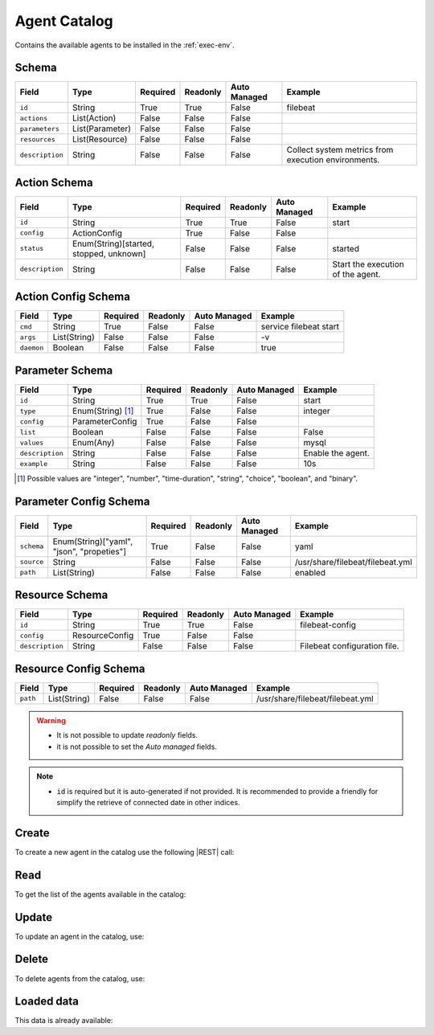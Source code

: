 .. _agent-catalog:

Agent Catalog
=============

Contains the available agents to be installed in the :ref:`exec-env`.


Schema
------

+-----------------+-----------------+----------+----------+--------------+-----------------------------------------------------+
| Field           | Type            | Required | Readonly | Auto Managed | Example                                             |
+=================+=================+==========+==========+==============+=====================================================+
| ``id``          | String          | True     | True     | False        | filebeat                                            |
+-----------------+-----------------+----------+----------+--------------+-----------------------------------------------------+
| ``actions``     | List(Action)    | False    | False    | False        |                                                     |
+-----------------+-----------------+----------+----------+--------------+-----------------------------------------------------+
| ``parameters``  | List(Parameter) | False    | False    | False        |                                                     |
+-----------------+-----------------+----------+----------+--------------+-----------------------------------------------------+
| ``resources``   | List(Resource)  | False    | False    | False        |                                                     |
+-----------------+-----------------+----------+----------+--------------+-----------------------------------------------------+
| ``description`` | String          | False    | False    | False        | Collect system metrics from execution environments. |
+-----------------+-----------------+----------+----------+--------------+-----------------------------------------------------+


Action Schema
-------------

+-----------------+-----------------------------------------+----------+----------+--------------+-----------------------------------+
| Field           | Type                                    | Required | Readonly | Auto Managed | Example                           |
+=================+=========================================+==========+==========+==============+===================================+
| ``id``          | String                                  | True     | True     | False        | start                             |
+-----------------+-----------------------------------------+----------+----------+--------------+-----------------------------------+
| ``config``      | ActionConfig                            | True     | False    | False        |                                   |
+-----------------+-----------------------------------------+----------+----------+--------------+-----------------------------------+
| ``status``      | Enum(String)[started, stopped, unknown] | False    | False    | False        | started                           |
+-----------------+-----------------------------------------+----------+----------+--------------+-----------------------------------+
| ``description`` | String                                  | False    | False    | False        | Start the execution of the agent. |
+-----------------+-----------------------------------------+----------+----------+--------------+-----------------------------------+


Action Config Schema
--------------------

+------------+--------------+----------+----------+--------------+------------------------+
| Field      | Type         | Required | Readonly | Auto Managed | Example                |
+============+==============+==========+==========+==============+========================+
| ``cmd``    | String       | True     | False    | False        | service filebeat start |
+------------+--------------+----------+----------+--------------+------------------------+
| ``args``   | List(String) | False    | False    | False        | -v                     |
+------------+--------------+----------+----------+--------------+------------------------+
| ``daemon`` | Boolean      | False    | False    | False        | true                   |
+------------+--------------+----------+----------+--------------+------------------------+


Parameter Schema
----------------

+-----------------+-------------------+----------+----------+--------------+-------------------+
| Field           | Type              | Required | Readonly | Auto Managed | Example           |
+=================+===================+==========+==========+==============+===================+
| ``id``          | String            | True     | True     | False        | start             |
+-----------------+-------------------+----------+----------+--------------+-------------------+
| ``type``        | Enum(String) [1]_ | True     | False    | False        | integer           |
+-----------------+-------------------+----------+----------+--------------+-------------------+
| ``config``      | ParameterConfig   | True     | False    | False        |                   |
+-----------------+-------------------+----------+----------+--------------+-------------------+
| ``list``        | Boolean           | False    | False    | False        | False             |
+-----------------+-------------------+----------+----------+--------------+-------------------+
| ``values``      | Enum(Any)         | False    | False    | False        | mysql             |
+-----------------+-------------------+----------+----------+--------------+-------------------+
| ``description`` | String            | False    | False    | False        | Enable the agent. |
+-----------------+-------------------+----------+----------+--------------+-------------------+
| ``example``     | String            | False    | False    | False        | 10s               |
+-----------------+-------------------+----------+----------+--------------+-------------------+

.. [1] Possible values are "integer", "number", "time-duration", "string", "choice", "boolean", and "binary".


Parameter Config Schema
-----------------------

+------------+-------------------------------------------+----------+----------+--------------+----------------------------------+
| Field      | Type                                      | Required | Readonly | Auto Managed | Example                          |
+============+===========================================+==========+==========+==============+==================================+
| ``schema`` | Enum(String)["yaml", "json", "propeties"] | True     | False    | False        | yaml                             |
+------------+-------------------------------------------+----------+----------+--------------+----------------------------------+
| ``source`` | String                                    | False    | False    | False        | /usr/share/filebeat/filebeat.yml |
+------------+-------------------------------------------+----------+----------+--------------+----------------------------------+
| ``path``   | List(String)                              | False    | False    | False        | enabled                          |
+------------+-------------------------------------------+----------+----------+--------------+----------------------------------+


Resource Schema
---------------

+-----------------+----------------+----------+----------+--------------+------------------------------+
| Field           | Type           | Required | Readonly | Auto Managed | Example                      |
+=================+================+==========+==========+==============+==============================+
| ``id``          | String         | True     | True     | False        | filebeat-config              |
+-----------------+----------------+----------+----------+--------------+------------------------------+
| ``config``      | ResourceConfig | True     | False    | False        |                              |
+-----------------+----------------+----------+----------+--------------+------------------------------+
| ``description`` | String         | False    | False    | False        | Filebeat configuration file. |
+-----------------+----------------+----------+----------+--------------+------------------------------+


Resource Config Schema
----------------------

+----------+--------------+----------+----------+--------------+-----------------------------------+
| Field    | Type         | Required | Readonly | Auto Managed | Example                           |
+==========+==============+==========+==========+==============+===================================+
| ``path`` | List(String) | False    | False    | False        | /usr/share/filebeat/filebeat.yml  |
+----------+--------------+----------+----------+--------------+-----------------------------------+

.. warning::

    - It is not possible to update *readonly* fields.
    - it is not possible to set the *Auto managed* fields.

.. note::

    - ``id`` is required but it is auto-generated if not provided.
      It is recommended to provide a friendly for simplify the retrieve of connected date in other indices.


Create
------

To create a new agent in the catalog use the following |REST| call:

.. http:post:: /catalog/agent/(string:id)

    with the request body in |JSON| format:

    .. sourcecode:: http

        POST /catalog/agent HTTP/1.1
        Host: cb-manager.example.com
        Content-Type: application/json

        {
            "id": "<agent-id>",
            "actions": [
                {
                    "id": "<action-id>",
                    "status": "<action-status>",
                    "config": {
                        "cmd": "<action-cmd>"
                    },
                    "description": "<action-human-readable-description>",
                    "example": "<action-example>"
                }
            ],
            "parameters": [
                {
                    "id": "<parameter-id>",
                    "type": "<parameter-type>",
                    "config": {
                        "schema": "<parameter-schema>",
                        "source": "<parameter-source>",
                        "path": [
                            "<parameter-path>"
                        ]
                    },
                    "description": "<parameter-human-readable-description>",
                    "example": "<parameter-example>",
                }
            ],
            "resources": [
                {
                    "id": "<resource-id>",
                    "config": {
                        "path": "<resource-path>"
                    },
                    "description": "<resource-human-readable-description>",
                    "example": "<resource-example>",
                }
            ]
        }

    :param id: optional agent id.

    :reqheader Authorization: JWT Authentication.
    :reqheader Content-Type: application/json

    :resheader Content-Type: application/json

    :status 201: Agents correctly created.
    :status 204: No content to create agents for the catalog based on the request.
    :status 400: Request not valid.
    :status 401: Authentication failed.
    :status 406: Request validation failed.
    :status 415: Media type not supported.
    :status 422: Not possible to create ore or more agents for the catalog based on the request.
    :status 500: Server not available to satisfy the request.

    Replace the data with the correct values, for example <agent-id> with ``nprobe``.

    .. note:

        It is possible to add additional data specific for this agent.

    If the creation is correctly executed the response is:

    .. sourcecode:: http

        HTTP/1.1 201 Created
        Content-Type: application/json

        [
            {
                "status": "Created",
                "code": 201,
                "error": false,
                "message": "Agent catalog with id=<agent-id> correctly created"
            }
        ]

    Otherwise, if, for example, an agent with the given ``id`` is already found in the catalog, this is the response:

    .. sourcecode:: http

        HTTP/1.1 406 Not Acceptable
        Content-Type: application/json

        [
            {
                "status": "Not Acceptable",
                "code": 406,
                "error": true,
                "message": "Id already found"
            }
        ]

    If some required data is missing (for example ``type`` of one ``parameter``), the response could be:

    .. sourcecode:: http

        HTTP/1.1 406 Not Acceptable
        Content-Type: application/json

        [
            {
                "status": "Not Acceptable",
                "code": 406,
                "error": true,
                "message": {
                    "parameter.type": "required"
                }
            }
        ]

Read
----

To get the list of the agents available in the catalog:

.. http:get:: /catalog/agent/(string: id)

    The response includes all the agents.

    It is possible to filter the results using the following request body:

    .. sourcecode:: http

        GET /catalog/agent HTTP/1.1
        Host: cb-manager.example.com
        Content-Type: application/json

        {
            "select": [ "parameters" ],
            "where": {
                "equals": {
                    "target:" "id",
                    "expr": "<agent-id>"
                }
            }
        }

    :param id: optional agent id from the catalog.

    :reqheader Authorization: JWT Authentication.
    :reqheader Content-Type: application/json

    :resheader Content-Type: application/json

    :status 200: List of agents from the catalog filtered by the query in the request body.
    :status 400: Request not valid.
    :status 401: Authentication failed.
    :status 404: Data based on the request query not found.
    :status 406: Request validation failed.
    :status 415: Media type not supported.
    :status 422: Not possible to get agents from the catalog with the request query.
    :status 500: Server not available to satisfy the request.

    In this way, it will be returned only the ``parameters`` of the agent in the catalog with ``id`` = "<agent-id>".


Update
------

To update an agent in the catalog, use:

.. http:put:: /catalog/agent/(string:id)

    .. sourcecode:: http

        PUT /catalog/agent HTTP/1.1
        Host: cb-manager.example.com
        Content-Type: application/json

        {
            "id": "<agent-id>",
            "parameters": [
                {
                    "id": "<parameter-id>",
                    "type": "<new-parameter-type>"
                }
            ],
            "actions": [
                {
                    "id": "<new-action-id>",
                    "config": {
                        "cmd": "<new-action-cmd>"
                    }
                }
            ]
        }

    :param id: optional agent id.

    :reqheader Authorization: JWT Authentication.
    :reqheader Content-Type: application/json

    :resheader Content-Type: application/json

    :status 200: All agents in the catalog correctly updated.
    :status 204: No content to update agents in the catalog based on the request.
    :status 304: Update for one or more agents in the catalog not necessary.
    :status 400: Request not valid.
    :status 401: Authentication failed.
    :status 406: Request validation failed.
    :status 415: Media type not supported.
    :status 422: Not possible to update one or more agents in the catalog based on the request.
    :status 500: Server not available to satisfy the request.

    This example

    1. updates the new ``type`` of the ``parameter`` with ``id`` = "<parameter-id>";
    2. adds a new action

    of the agent with ``id`` = "<agent-id>".

    .. note:

        Also during the update it is possible to add additional data (not related to actions or parameters) for the specific agent.

    A possible response is:

    .. sourcecode:: http

        HTTP/1.1 200 OK
        Content-Type: application/json

        [
            {
                "status": "OK",
                "code": 200,
                "error": false,
                "message": "Agent catalog with id=<agent-id> correctly updated"
            }
        ]

    Instead, if the are not changes the response is:

    .. sourcecode:: http

        HTTP/1.1 304 Not Modified
        Content-Type: application/json

        [
            {
                "status": "Not Modified",
                "code": 304,
                "error": false,
                "message": "Update for agent catalog with id=<agent-id> not necessary"
            }
        ]


Delete
------

To delete agents from the catalog, use:

.. http:delete:: /catalog/agent/(string:id)

    .. sourcecode:: http

        DELETE /catalog/agent HTTP/1.1
        Host: cb-manager.example.com
        Content-Type: application/json

        {
            "where": {
                "equals": {
                    "target:" "id",
                    "expr": "<agent-id>"
                }
            }
        }

    :param id: optional agent id from the catalog.

    :reqheader Authorization: JWT Authentication.
    :reqheader Content-Type: application/json

    :resheader Content-Type: application/json

    :status 205: All agents correctly deleted from the catalog.
    :status 400: Request not valid.
    :status 401: Authentication failed.
    :status 404: Agents based on the request query not found in the catalog.
    :status 406: Request validation failed.
    :status 415: Media type not supported.
    :status 422: Not possible to delete one or more agents from the catalog based on the request query.
    :status 500: Server not available to satisfy the request.

    This request removes from the catalog the agent with ``id`` = "<agent-id>".

    This is a possible response:

    .. sourcecode:: http

        HTTP/1.1 205 Reset Content
        Content-Type: application/json

        [
            {
                "status": "Reset Content",
                "code": 200,
                "error": false,
                "message": "Agent catalog the id=<agent-id> correctly deleted"
            }
        ]

    .. caution::

        Without request body, it removes **all** the agents from the catalog.

Loaded data
-----------

This data is already available:

.. http:get:: /catalog/agent

    .. sourcecode:: http

        HTTP/1.1 200 OK
        Content-Type: application/json

        [
            {
                "id": "firewall",
                "actions": [
                    {
                        "id": "start",
                        "status": "started",
                        "config": { "cmd": "polycubectl firewall add fw" }
                    },
                    {
                        "id": "stop",
                        "status": "stopped",
                        "config": { "cmd": "polycubectl fw del" }
                    },
                    {
                        "id": "attach",
                        "config": { "cmd": "polycubectl attach fw {port}" }
                    },
                    {
                        "id": "insert",
                        "config": { "cmd": "polycubectl firewall fw chain {chain} insert id={n} src={src} dst={dst} action={action}" }
                    },
                    {
                        "id": "append",
                        "config": { "cmd": "polycubectl firewall fw chain {chain} append src={src} dst={dst} action={action}" }
                    },
                    {
                        "id": "prepend",
                        "config": { "cmd": "polycubectl firewall fw chain {chain} insert src={src} dst={dst} action={action}" }
                    },
                    {
                        "id": "delete",
                        "config": { "cmd": "polycubectl firewall fw chain {chain} rule del {n}" }
                    },
                    {
                        "id": "default",
                        "config": { "cmd": "polycubectl firewall fw chain {chain} set default={action}" }
                    },
                    {
                        "id": "list",
                        "config": { "cmd": "polycubectl firewall fw chain {chain} rule show" }
                    },
                    {
                        "id": "stats",
                        "config": { "cmd": "polycubectl firewall fw chain {chain} stats show" }
                    }
                ]
            },
            [
                {
                    "id": "nprobe",
                    "parameters": [
                        {
                            "id": "network-interface",
                            "type": "string",
                            "example": "eth0",
                            "description": "Set the network interface to probe",
                            "config": {
                                "schema": "properties",
                                "source": "/etc/nprobe/nprobe.conf",
                                "path": [
                                    "-i"
                                ]
                            }
                        },
                        {
                            "id": "capture-direction",
                            "type": "integer",
                            "example": 1,
                            "description": "Specify packet capture direction: 0=RX+TX (default), 1=RX only, 2=TX only",
                            "config": {
                                "schema": "properties",
                                "source": "/etc/nprobe/nprobe.conf",
                                "path": [
                                    "-capture-direction"
                                ]
                            }
                        },
                        {
                            "id": "flow-template",
                            "type": "string",
                            "example": "%IPV4_SRC_ADDR %IPV4_DST_ADDR %IPV4_NEXT_HOP %INPUT_SNMP %OUTPUT_SNMP %IN_PKTS %IN_BYTES %FIRST_SWITCHED %LAST_SWITCHED %L4_SRC_PORT %L4_DST_PORT %TCP_FLAGS %PROTOCOL %SRC_TOS %SRC_AS %DST_AS %IPV4_SRC_MASK %IPV4_DST_MASK",
                            "description": "Specifies the NFv9 template",
                            "config": {
                                "schema": "properties",
                                "source": "/etc/nprobe/nprobe.conf",
                                "path": [
                                    "-T"
                                ]
                            }
                        }
                    ],
                    "actions": [
                        {
                            "id": "start",
                            "status": "started",
                            "config": {
                                "cmd": "sudo systemctl start nprobe"
                            }
                        },
                        {
                            "id": "stop",
                            "status": "stopped",
                            "config": {
                                "cmd": "sudo systemctl stop nprobe"
                            }
                        },
                        {
                            "id": "restart",
                            "status": "started",
                            "config": {
                                "cmd": "sudo systemctl restart nprobe"
                            }
                        }
                    ]
                }
            ]
        ]


.. |JSON| replace:: :abbr:`JSON (JavaScript Object Notation)`
.. |REST| replace:: :abbr:`REST (Representational State Transfer)`
